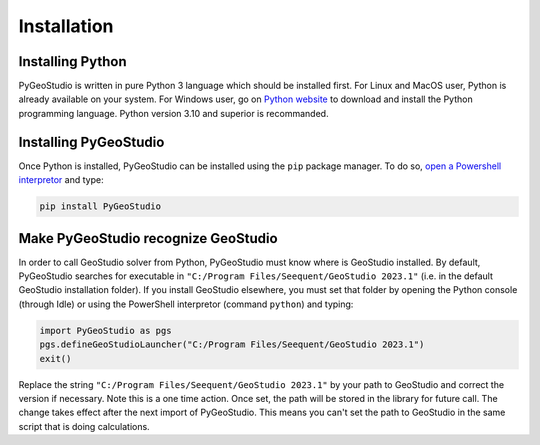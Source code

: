 .. _installation:


Installation
============

Installing Python
-----------------

PyGeoStudio is written in pure Python 3 language which should be installed first.
For Linux and MacOS user, Python is already available on your system.
For Windows user, go on `Python website <https://www.python.org/>`_ to download and install the Python programming language.
Python version 3.10 and superior is recommanded.


Installing PyGeoStudio
----------------------

Once Python is installed, PyGeoStudio can be installed using the ``pip`` package manager.
To do so, `open a Powershell interpretor <https://www.howtogeek.com/662611/9-ways-to-open-powershell-in-windows-10/>`_ and type:

.. code-block::

    pip install PyGeoStudio


Make PyGeoStudio recognize GeoStudio
------------------------------------

In order to call GeoStudio solver from Python, PyGeoStudio must know where is GeoStudio installed.
By default, PyGeoStudio searches for executable in ``"C:/Program Files/Seequent/GeoStudio 2023.1"`` (i.e. in the default GeoStudio installation folder).
If you install GeoStudio elsewhere, you must set that folder by opening the Python console (through Idle) or using the PowerShell interpretor (command ``python``) and typing:

.. code-block:: python

    import PyGeoStudio as pgs
    pgs.defineGeoStudioLauncher("C:/Program Files/Seequent/GeoStudio 2023.1")
    exit()


Replace the string ``"C:/Program Files/Seequent/GeoStudio 2023.1"`` by your path to GeoStudio and correct the version if necessary.
Note this is a one time action.
Once set, the path will be stored in the library for future call.
The change takes effect after the next import of PyGeoStudio.
This means you can't set the path to GeoStudio in the same script that is doing calculations.
